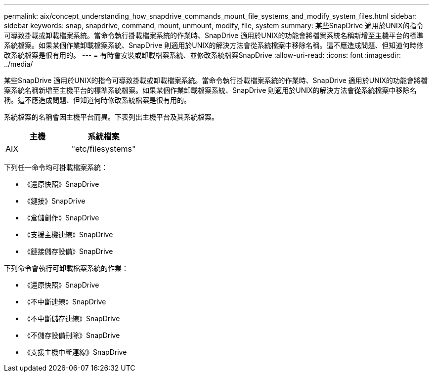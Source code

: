 ---
permalink: aix/concept_understanding_how_snapdrive_commands_mount_file_systems_and_modify_system_files.html 
sidebar: sidebar 
keywords: snap, snapdrive, command, mount, unmount, modify, file, system 
summary: 某些SnapDrive 適用於UNIX的指令可導致掛載或卸載檔案系統。當命令執行掛載檔案系統的作業時、SnapDrive 適用於UNIX的功能會將檔案系統名稱新增至主機平台的標準系統檔案。如果某個作業卸載檔案系統、SnapDrive 則適用於UNIX的解決方法會從系統檔案中移除名稱。這不應造成問題、但知道何時修改系統檔案是很有用的。 
---
= 有時會安裝或卸載檔案系統、並修改系統檔案SnapDrive
:allow-uri-read: 
:icons: font
:imagesdir: ../media/


[role="lead"]
某些SnapDrive 適用於UNIX的指令可導致掛載或卸載檔案系統。當命令執行掛載檔案系統的作業時、SnapDrive 適用於UNIX的功能會將檔案系統名稱新增至主機平台的標準系統檔案。如果某個作業卸載檔案系統、SnapDrive 則適用於UNIX的解決方法會從系統檔案中移除名稱。這不應造成問題、但知道何時修改系統檔案是很有用的。

系統檔案的名稱會因主機平台而異。下表列出主機平台及其系統檔案。

|===
| *主機* | *系統檔案* 


 a| 
AIX
 a| 
"etc/filesystems"

|===
下列任一命令均可掛載檔案系統：

* 《還原快照》SnapDrive
* 《鏈接》SnapDrive
* 《倉儲創作》SnapDrive
* 《支援主機連線》SnapDrive
* 《鏈接儲存設備》SnapDrive


下列命令會執行可卸載檔案系統的作業：

* 《還原快照》SnapDrive
* 《不中斷連線》SnapDrive
* 《不中斷儲存連線》SnapDrive
* 《不儲存設備刪除》SnapDrive
* 《支援主機中斷連線》SnapDrive

